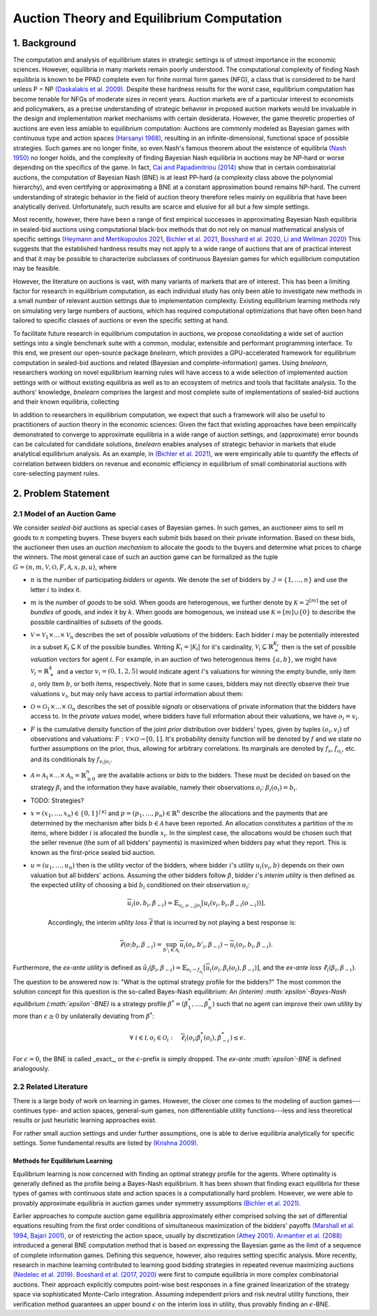 
==========================================
Auction Theory and Equilibrium Computation
==========================================

1. Background
============= 

The computation and analysis of equilibrium states in strategic settings is of utmost importance in the economic sciences. However, equilibria in many markets remain poorly understood. The computational complexity of finding Nash equilibria is known to be PPAD complete even for finite normal form games (NFG), a class that is considered to be hard unless P = NP `(Daskalakis et al. 2009) <https://epubs.siam.org/doi/abs/10.1137/070699652>`_. Despite these hardness results for the worst case, equilibrium computation has become tenable for NFGs of moderate sizes in recent years. Auction markets are of a particular interest to economists and policymakers, as a precise understanding of strategic behavior in proposed auction markets would be invaluable in the design and implementation market mechanisms with certain desiderata. However, the game theoretic properties of auctions are even less amiable to equilibrium computation: Auctions are commonly modeled as Bayesian games with continuous type and action spaces `(Harsanyi 1968) <https://pubsonline.informs.org/doi/abs/10.1287/mnsc.14.5.320>`_, resulting in an infinite-dimensional, functional space of possible strategies. Such games are no longer finite, so even Nash's famous theorem about the existence of equilibria `(Nash 1950) <https://www.pnas.org/doi/abs/10.1073/pnas.36.1.48>`_ no longer holds, and the complexity of finding Bayesian Nash equilibria in auctions may be NP-hard or worse depending on the specifics of the game. In fact, `Cai and Papadimitriou (2014) <https://dl.acm.org/doi/abs/10.1145/2600057.2602877>`_ show that in certain combinatorial auctions, the computation of Bayesian Nash (BNE) is at least PP-hard (a complexity class above the polynomial hierarchy), and even certifying or approximating a BNE at a constant approximation bound remains NP-hard. The current understanding of strategic behavior in the field of auction theory therefore relies mainly on equilibria that have been analytically derived. Unfortunately, such results are scarce and elusive for all but a few simple settings. 

Most recently, however, there have been a range of first empirical successes in approximating Bayesian Nash equilibria in sealed-bid auctions using computational black-box methods that do not rely on manual mathematical analysis of specific settings `(Heymann and Mertikopoulos 2021, <https://arxiv.org/abs/2108.04506>`_ `Bichler et al. 2021, <https://www.nature.com/articles/s42256-021-00365-4>`_ `Bosshard et al. 2020, <https://www.jair.org/index.php/jair/article/view/11525>`_ `Li and Wellman 2020) <https://rezunli96.github.io/src/AAAI2021.pdf>`_ This suggests that the established hardness results may not apply to a wide range of auctions that are of practical interest and that it may be possible to characterize subclasses of continuous Bayesian games for which equilibrium computation may be feasible.

However, the literature on auctions is vast, with many variants of markets that are of interest. This has been a limiting factor for research in equilibrium computation, as each individual study has only been able to investigate new methods in a small number of relevant auction settings due to implementation complexity. Existing equilibrium learning methods rely on simulating very large numbers of auctions, which has required computational optimizations that have often been hand tailored to specific classes of auctions or even the specific setting at hand.

To facilitate future research in equilibrium computation in auctions, we propose consolidating a wide set of auction settings into a single benchmark suite with a common, modular, extensible and performant programming interface. To this end, we present our open-source package `bnelearn`, which provides a GPU-accelerated framework for equilibrium computation in sealed-bid auctions and related (Bayesian and complete-information) games. Using `bnelearn`, researchers working on novel equilibrium learning rules will have access to a wide selection of implemented auction settings with or without existing equilibria as well as to an ecosystem of metrics and tools that facilitate analysis. To the authors' knowledge, `bnelearn` comprises the largest and most complete suite of implementations of sealed-bid auctions and their known equilibria, collecting 

In addition to researchers in equilibrium computation, we expect that such a framework will also be useful to practitioners of auction theory in the economic sciences: Given the fact that existing approaches have been empirically demonstrated to converge to approximate equilibria in a wide range of auction settings, and (approximate) error bounds can be calculated for candidate solutions, `bnelearn` enables analyses of strategic behavior in markets that elude analytical equilibrium analysis. As an example, in `(Bichler et al. 2021) <https://www.nature.com/articles/s42256-021-00365-4>`_, we were empirically able to quantify the effects of correlation between bidders on revenue and economic efficiency in equilibrium of small combinatorial auctions with core-selecting payment rules.


2. Problem Statement
====================

2.1 Model of an Auction Game
----------------------------

We consider *sealed-bid* auctions as special cases of Bayesian games. In such games, an auctioneer aims to sell :math:`m` goods to :math:`n` competing buyers. These buyers each submit bids based on their private information. Based on these bids, the auctioneer then uses an *auction mechanism* to allocate the goods to the buyers and determine what prices to charge the winners. The most general case of such an auction game can be formalized as the tuple :math:`G = (n, m, \mathcal{V}, \mathcal{O}, F, \mathcal{A}, x, p, u)`, where

* :math:`n` is the number of participating *bidders* or *agents*. We denote the set of bidders by :math:`\mathcal{I} = \lbrace 1, \dots, n\rbrace` and use the letter :math:`i` to index it.
* :math:`m` is the number of *goods* to be sold. When goods are heterogenous, we further denote by :math:`\mathcal{K} = 2^{[m]}` the set of *bundles* of goods, and index it by :math:`k`. When goods are homogenous, we instead use :math:`\mathcal{K} = {[m]} \cup \{0\}` to describe the possible cardinalities of subsets of the goods.
* :math:`\mathcal{V} = \mathcal{V}_1 \times \dots \times \mathcal{V}_n` describes the set of possible *valuations* of the bidders: Each bidder :math:`i` may be potentially interested in a subset :math:`\mathcal{K}_i \subseteq \mathcal{K}` of the possible bundles. Writing :math:`K_i = \left\lvert \mathcal{K}_i \right\rvert` for it's cardinality, :math:`\mathcal{V}_i \subseteq \mathbb{R}^{K_i}_{+}` then is the set of possible *valuation vectors* for agent :math:`i`. For example, in an auction of two heterogenous items :math:`\{a, b\}`, we might have :math:`\mathcal{V}_i = \mathbb{R}^4_+` and a vector :math:`v_i = (0, 1, 2, 5)` would indicate agent :math:`i`'s valuations for winning the empty bundle, only item :math:`a`, only item :math:`b`, or both items, respectively. Note that in some cases, bidders may not directly observe their true valuations :math:`v_i`, but may only have access to partial information about them:
* :math:`\mathcal{O} = \mathcal{O}_1 \times \dots \times \mathcal{O}_n` describes the set of possible *signals* or observations of private information that the bidders have access to. In the *private values* model, where bidders have full information about their valuations, we have :math:`o_i = v_i`.
* :math:`F` is the cumulative density function of the joint *prior* distribution over bidders' types, given by tuples :math:`(o_i, v_i)` of observations and valuations: :math:`F: \mathcal V \times \mathcal O \rightarrow [0, 1]`. It's probability density function will be denoted by :math:`f` and we state no further assumptions on the prior, thus, allowing for arbitrary correlations. Its marginals are denoted by :math:`f_v`, :math:`f_{o_i}`, etc. and its conditionals by :math:`f_{v_i\vert o_i}`.
* :math:`\mathcal{A} = \mathcal{A}_1 \times \dots \times \mathcal{A}_n = \mathbb{R}^n_{\geq 0}` are the available actions or *bids* to the bidders. These must be decided on based on the strategy :math:`\beta_i` and the information they have available, namely their observations :math:`o_i`: :math:`\beta_i(o_i) = b_i`.
* TODO: Strategies?
* :math:`x = (x_1, \dots, x_n) \in \{0, 1\}^{|\mathcal K|}` and :math:`p = (p_1, \dots, p_n) \in \mathbb{R}^n` describe the allocations and the payments that are determined by the mechanism after bids :math:`b \in \mathcal{A}` have been reported. An allocation constitutes a partition of the :math:`m` items, where bidder :math:`i` is allocated the bundle :math:`x_i`. In the simplest case, the allocations would be chosen such that the seller revenue (the sum of all bidders' payments) is maximized when bidders pay what they report. This is known as the first-price sealed bid auction.
* :math:`u = (u_1, \dots, u_n)` then is the utility vector of the bidders, where bidder :math:`i`'s utility :math:`u_i(v_i, b)` depends on their own valuation but all bidders' actions. Assuming the other bidders follow :math:`\beta`, bidder :math:`i`'s *interim utility* is then defined as the expected utility of choosing a bid :math:`b_i` conditioned on their observation :math:`o_i`:

    .. math::
        \overline{u}_i(o,b_i,\beta_{-i}) = \mathbb{E}_{v_i,o_{-i}|o_i}\left[u_i(v_i, b_i,\beta_{-i}(o_{-i}))\right].

    Accordingly, the interim *utility loss* :math:`\overline \ell` that is incurred by not playing a best response is:

    .. math::
        \overline \ell (o; b_i, \beta_{-i}) = \sup_{b'_i \in \mathcal A_i} \overline u_i(o_i, b'_i, \beta_{-i}) -\overline u_i(o_i, b_i, \beta_{-i}).

Furthermore, the *ex-ante utility* is defined as :math:`\tilde{u}_i(\beta_i,\beta_{-i})=\mathbb{E}_{o_i \sim f_{o_i}} [\overline{u}_i(o_i, \beta_{i}(o_i), \beta_{-i})]`, and the *ex-ante loss* :math:`\tilde \ell_i(\beta_i, \beta_{-i})`.

The question to be answered now is: "What is the optimal strategy profile for the bidders?" The most common the solution concept for this question is the so-called Bayes-Nash equilibrium: An *(interim) :math:`\epsilon`-Bayes-Nash equilibrium (:math:`\epsilon`-BNE)* is a strategy profile :math:`\beta^* = (\beta^*_1, \dots, \beta^*_n)` such that no agent can improve their own utility by more than :math:`\epsilon \geq 0` by unilaterally deviating from :math:`\beta^*`:

.. math::
    \forall\ i\in\mathcal I, o_i \in \mathcal O_i: \quad \overline{\ell}_i\left(o_i; \beta^*_i(o_i), \beta^*_{-i}\right)  \leq  \epsilon.

For :math:`\epsilon = 0`, the BNE is called _exact_, or the :math:`\epsilon`-prefix is simply dropped. The *ex-ante :math:`\epsilon`-BNE* is defined analogously.


2.2 Related Literature
----------------------

There is a large body of work on learning in games. However, the closer one comes to the modeling of auction games---continues type- and action spaces, general-sum games, non differentiable utility functions---less and less theoretical results or just heuristic learning approaches exist.

For rather small auction settings and under further assumptions, one is able to derive equilibria analytically for specific settings. Some fundamental results are listed by `(Krishna 2009) <https://www.elsevier.com/books/auction-theory/krishna/978-0-12-374507-1>`_.


Methods for Equilibrium Learning
~~~~~~~~~~~~~~~~~~~~~~~~~~~~~~~~

Equilibrium learning is now concerned with finding an optimal strategy profile for the agents. Where optimality is generally defined as the profile being a Bayes-Nash equilibrium. It has been shown that finding exact equilibria for these types of games with continuous state and action spaces is a computationally hard problem. However, we were able to provably approximate equilibria in auction games under symmetry assumptions `(Bichler et al. 2021) <https://www.nature.com/articles/s42256-021-00365-4>`_.

Earlier approaches to compute auction game equilibria approximately either comprised solving the set of differential equations resulting from the first order conditions of simultaneous maximization of the bidders' payoffs `(Marshall et al. 1994, <https://www.sciencedirect.com/science/article/pii/S0899825684710451>`_ `Bajari 2001) <https://link.springer.com/article/10.1007/PL00004128>`_, or of restricting the action space, usually by discretization `(Athey 2001) <https://onlinelibrary.wiley.com/doi/abs/10.1111/1468-0262.00223>`_. `Armantier et al. (2088) <https://onlinelibrary.wiley.com/doi/abs/10.1002/jae.1040>`_ introduced a general BNE computation method that is based on expressing the Bayesian game as the limit of a sequence of complete information games. Defining this sequence, however, also requires setting specific analysis. More recently, research in machine learning contributed to learning good bidding strategies in repeated revenue maximizing auctions `(Nedelec et al. 2019) <http://proceedings.mlr.press/v97/nedelec19a.html>`_. `Bosshard et al. (2017, 2020) <https://www.jair.org/index.php/jair/article/view/11525>`_ were first to compute equilibria in more complex combinatorial auctions. Their approach explicitly computes point-wise best responses in a fine grained linearization of the strategy space via sophisticated Monte-Carlo integration. Assuming independent priors and risk neutral utility functions, their verification method guarantees an upper bound :math:`\epsilon` on the interim loss in utility, thus provably finding an :math:`\epsilon`-BNE.
